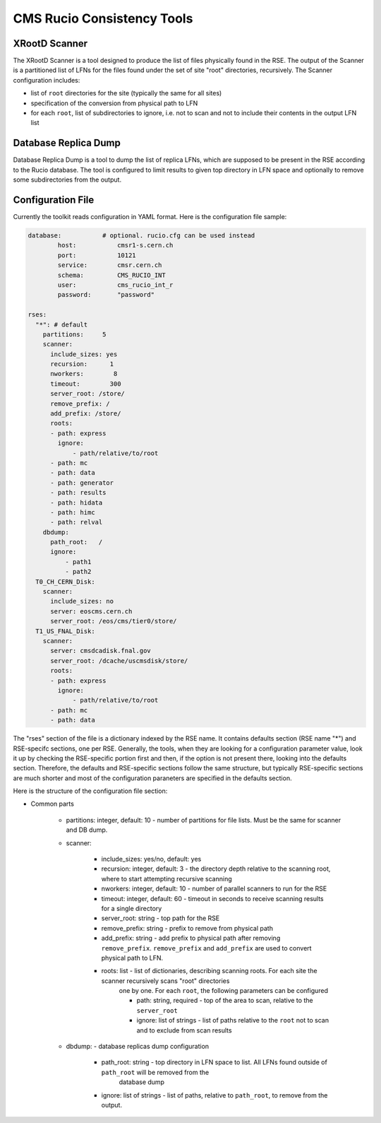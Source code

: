 CMS Rucio Consistency Tools
===========================

XRootD Scanner
--------------
The XRootD Scanner is a tool designed to produce the list of files physically found in the RSE. 
The output of the Scanner is a partitioned list of LFNs for the files found under the set of site "root" directories, recursively.
The Scanner configuration includes:
    
* list of ``root`` directories for the site (typically the same for all sites)
* specification of the conversion from physical path to LFN
* for each ``root``, list of subdirectories to ignore, i.e. not to scan and not to include their contents in the output LFN list

Database Replica Dump
---------------------
Database Replica Dump is a tool to dump the list of replica LFNs, which are supposed to be present in the RSE according to the
Rucio database. The tool is configured to limit results to given top directory in LFN space and optionally to remove
some subdirectories from the output.

Configuration File
------------------

Currently the toolkit reads configuration in YAML format. Here is the configuration file sample:

.. code-block::

    database:		# optional. rucio.cfg can be used instead 
            host:           cmsr1-s.cern.ch
            port:           10121
            service:        cmsr.cern.ch
            schema:         CMS_RUCIO_INT
            user:           cms_rucio_int_r
            password:       "password"

    rses:
      "*": # default
        partitions:     5
        scanner:
          include_sizes: yes
          recursion:      1
          nworkers:        8
          timeout:        300
          server_root: /store/
          remove_prefix: /
          add_prefix: /store/
          roots:
          - path: express
            ignore:
                - path/relative/to/root
          - path: mc
          - path: data
          - path: generator
          - path: results
          - path: hidata
          - path: himc
          - path: relval
        dbdump:
          path_root:   /
          ignore:
              - path1
              - path2
      T0_CH_CERN_Disk:
        scanner:
          include_sizes: no
          server: eoscms.cern.ch
          server_root: /eos/cms/tier0/store/
      T1_US_FNAL_Disk:
        scanner:
          server: cmsdcadisk.fnal.gov
          server_root: /dcache/uscmsdisk/store/
          roots:
          - path: express
            ignore:
                - path/relative/to/root
          - path: mc
          - path: data

The "rses" section of the file is a dictionary indexed by the RSE name. It contains defaults section (RSE name "*") and 
RSE-specifc sections, one per RSE. Generally, the tools, when they are looking for a configuration parameter value, look it up
by checking the RSE-specific portion first and then, if the option is not present there, looking into the defaults section.
Therefore, the defaults and RSE-specific sections follow the same structure, but typically RSE-specific sections are much shorter
and most of the configuration paraneters are specified in the defaults section.

Here is the structure of the configuration file section:

* Common parts

    * partitions:  integer, default: 10 - number of partitions for file lists. Must be the same for scanner and DB dump.
    * scanner:
        
        * include_sizes: yes/no, default: yes
        * recursion: integer, default: 3 - the directory depth relative to the scanning root, where to start attempting recursive scanning
        * nworkers: integer, default: 10 - number of parallel scanners to run for the RSE
        * timeout: integer, default: 60 - timeout in seconds to receive scanning results for a single directory
        * server_root: string - top path for the RSE
        * remove_prefix: string - prefix to remove from physical path
        * add_prefix: string - add prefix to physical path after removing ``remove_prefix``. ``remove_prefix`` and ``add_prefix`` are
          used to convert physical path to LFN.
        * roots: list - list of dictionaries, describing scanning roots. For each site the scanner recursively scans "root" directories
            one by one. For each ``root``, the following parameters can be configured
            
            * path: string, required - top of the area to scan, relative to the ``server_root``
            * ignore: list of strings - list of paths relative to the ``root`` not to scan and to exclude from scan results
            
    * dbdump:   - database replicas dump configuration
        
        * path_root: string - top directory in LFN space to list. All LFNs found outside of ``path_root`` will be removed from the
            database dump
        * ignore: list of strings - list of paths, relative to ``path_root``, to remove from the output.

